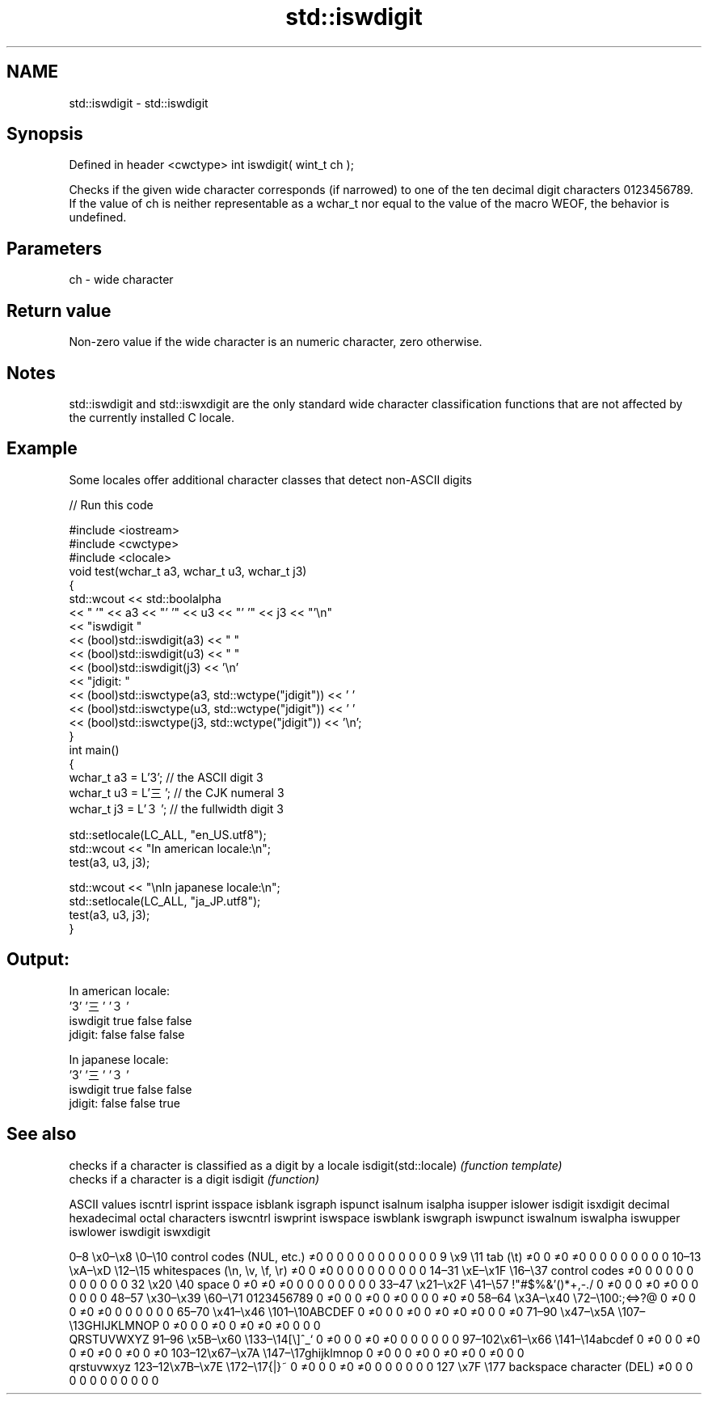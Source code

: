 .TH std::iswdigit 3 "2020.03.24" "http://cppreference.com" "C++ Standard Libary"
.SH NAME
std::iswdigit \- std::iswdigit

.SH Synopsis

Defined in header <cwctype>
int iswdigit( wint_t ch );

Checks if the given wide character corresponds (if narrowed) to one of the ten decimal digit characters 0123456789.
If the value of ch is neither representable as a wchar_t nor equal to the value of the macro WEOF, the behavior is undefined.

.SH Parameters


ch - wide character


.SH Return value

Non-zero value if the wide character is an numeric character, zero otherwise.

.SH Notes

std::iswdigit and std::iswxdigit are the only standard wide character classification functions that are not affected by the currently installed C locale.

.SH Example

Some locales offer additional character classes that detect non-ASCII digits

// Run this code

  #include <iostream>
  #include <cwctype>
  #include <clocale>
  void test(wchar_t a3, wchar_t u3, wchar_t j3)
  {
      std::wcout << std::boolalpha
                 << "          '" << a3 << "'   '" << u3 << "'  '" << j3  << "'\\n"
                 << "iswdigit "
                 << (bool)std::iswdigit(a3) << "  "
                 << (bool)std::iswdigit(u3) << " "
                 << (bool)std::iswdigit(j3) << '\\n'
                 << "jdigit:  "
                 << (bool)std::iswctype(a3, std::wctype("jdigit")) << ' '
                 << (bool)std::iswctype(u3, std::wctype("jdigit")) << ' '
                 << (bool)std::iswctype(j3, std::wctype("jdigit")) << '\\n';
  }
  int main()
  {
      wchar_t a3 = L'3';  // the ASCII digit 3
      wchar_t u3 = L'三'; // the CJK numeral 3
      wchar_t j3 = L'３'; // the fullwidth digit 3

      std::setlocale(LC_ALL, "en_US.utf8");
      std::wcout << "In american locale:\\n";
      test(a3, u3, j3);

      std::wcout << "\\nIn japanese locale:\\n";
      std::setlocale(LC_ALL, "ja_JP.utf8");
      test(a3, u3, j3);
  }

.SH Output:

  In american locale:
            '3'   '三'  '３'
  iswdigit true  false false
  jdigit:  false false false

  In japanese locale:
            '3'   '三'  '３'
  iswdigit true  false false
  jdigit:  false false true


.SH See also


                     checks if a character is classified as a digit by a locale
isdigit(std::locale) \fI(function template)\fP
                     checks if a character is a digit
isdigit              \fI(function)\fP


ASCII values                                               iscntrl  isprint  isspace  isblank  isgraph  ispunct  isalnum  isalpha  isupper  islower  isdigit  isxdigit
decimal hexadecimal octal     characters                   iswcntrl iswprint iswspace iswblank iswgraph iswpunct iswalnum iswalpha iswupper iswlower iswdigit iswxdigit

0–8   \\x0–\\x8   \\0–\\10  control codes (NUL, etc.)    ≠0     0        0        0        0        0        0        0        0        0        0        0
9       \\x9         \\11       tab (\\t)                     ≠0     0        ≠0     ≠0     0        0        0        0        0        0        0        0
10–13 \\xA–\\xD   \\12–\\15 whitespaces (\\n, \\v, \\f, \\r) ≠0     0        ≠0     0        0        0        0        0        0        0        0        0
14–31 \\xE–\\x1F  \\16–\\37 control codes                ≠0     0        0        0        0        0        0        0        0        0        0        0
32      \\x20        \\40       space                        0        ≠0     ≠0     ≠0     0        0        0        0        0        0        0        0
33–47 \\x21–\\x2F \\41–\\57 !"#$%&'()*+,-./              0        ≠0     0        0        ≠0     ≠0     0        0        0        0        0        0
48–57 \\x30–\\x39 \\60–\\71 0123456789                   0        ≠0     0        0        ≠0     0        ≠0     0        0        0        ≠0     ≠0
58–64 \\x3A–\\x40 \\72–\\100:;<=>?@                      0        ≠0     0        0        ≠0     ≠0     0        0        0        0        0        0
65–70 \\x41–\\x46 \\101–\\10ABCDEF                       0        ≠0     0        0        ≠0     0        ≠0     ≠0     ≠0     0        0        ≠0
71–90 \\x47–\\x5A \\107–\\13GHIJKLMNOP                   0        ≠0     0        0        ≠0     0        ≠0     ≠0     ≠0     0        0        0
                              QRSTUVWXYZ
91–96 \\x5B–\\x60 \\133–\\14[\\]^_`                       0        ≠0     0        0        ≠0     ≠0     0        0        0        0        0        0
97–102\\x61–\\x66 \\141–\\14abcdef                       0        ≠0     0        0        ≠0     0        ≠0     ≠0     0        ≠0     0        ≠0
103–12\\x67–\\x7A \\147–\\17ghijklmnop                   0        ≠0     0        0        ≠0     0        ≠0     ≠0     0        ≠0     0        0
                              qrstuvwxyz
123–12\\x7B–\\x7E \\172–\\17{|}~                         0        ≠0     0        0        ≠0     ≠0     0        0        0        0        0        0
127     \\x7F        \\177      backspace character (DEL)    ≠0     0        0        0        0        0        0        0        0        0        0        0




